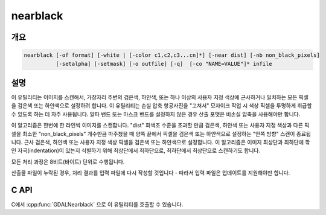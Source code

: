 .. _nearblack:

================================================================================
nearblack
================================================================================

.. only:: html

    검은색/하얀색에 가까운 경계를 검은색으로 변환합니다.

.. Index:: nearblack

개요
--------

.. code-block::

    nearblack [-of format] [-white | [-color c1,c2,c3...cn]*] [-near dist] [-nb non_black_pixels]
              [-setalpha] [-setmask] [-o outfile] [-q]  [-co "NAME=VALUE"]* infile

설명
-----------

이 유틸리티는 이미지를 스캔해서, 가장자리 주변의 검은색, 하얀색, 또는 하나 이상의 사용자 지정 색상에 근사하거나 일치하는 모든 픽셀을 검은색 또는 하얀색으로 설정하려 합니다. 이 유틸리티는 손실 압축 항공사진을 "고쳐서" 모자이크 작업 시 색상 픽셀을 투명하게 취급할 수 있도록 하는 데 자주 사용됩니다. 알파 밴드 또는 마스크 밴드를 설정하지 않은 경우 산출 포맷은 비손실 압축을 사용해야만 합니다.

.. program:: nearblack

.. option:: -o <outfile>

    생성할 산출물 파일의 이름입니다.

.. option:: -of <format>

    산출 포맷을 선택합니다. GDAL 2.3버전부터, 지정하지 않는 경우 확장자로부터 포맷을 추정합니다. (이전 버전까지는 ERDAS Imagine .img 포맷을 사용했습니다.) 단축 포맷명을 사용하십시오. (예: GeoTIFF의 경우 GTiff)

.. option:: -co `"NAME=VALUE"`

    산출 포맷 드라이버에 생성 옵션을 전송(pass)합니다. :option:`-co` 옵션 여러 개를 목록화할 수도 있습니다. 각 포맷을 위한 정당한 생성 옵션을 알고 싶다면 :ref:`raster_drivers` 포맷 사양 문서를 읽어보십시오.

    새 파일을 생성하는 경우에만 효과가 있습니다.

.. option:: -white

    근사 검은색 픽셀 대신 근사 하얀색(255) 픽셀을 검색합니다.

.. option:: -color <c1,c2,c3...cn>

    지정한 색상에 근사한 픽셀을 검색합니다. 색상을 여러 개 지정할 수도 있습니다. -color 옵션을 지정한 경우, 가장자리로 간주되는 픽셀을 0으로 설정합니다.

.. option:: -near <dist>

    픽셀값이 검은색, 하얀색 또는 사용자 지정 색상으로 간주되려면 검은색, 하얀색 또는 사용자 지정 색상과 얼마나 다를 수 있는지를 선택합니다. 기본값은 15입니다.

.. option:: -nb <non_black_pixels>

    검은색이 아닌 픽셀을 이만큼 마주치면 안쪽 방향 검색을 멈추는 픽셀 개수입니다. 기본값은 2입니다.

.. option:: -setalpha

    입력 파일이 밴드 3개를 가지고 있고 산출 파일을 지정한 경우 알파 밴드를 추가합니다. 또는 입력 파일이 밴드 4개를 가지고 있고 산출 파일을 지정한 경우 산출 파일의 알파 밴드를 설정합니다. 또는 입력 파일이 밴드 4개를 가지고 있고 산출 파일을 지정하지 않은 경우 입력 파일의 알파 밴드를 설정합니다. 이 알파 밴드는 이미지 가장자리에서 0으로, 그 외 모든 영역에서 255로 설정됩니다.

.. option:: -setmask

    산출 파일에 마스크 밴드를 추가합니다. 또는 입력 파일이 마스크 밴드를 가지고 있지 않고 산출 파일을 지정하지 않은 경우 입력 파일에 마스크 밴드를 추가합니다. 이 마스크 밴드는 이미지 가장자리에서 0으로, 그 외 모든 영역에서 255로 설정됩니다.

.. option:: -q

    진행 상황 모니터 및 기타 오류가 아닌 결과를 표시하지 않습니다.

.. option:: <infile>

    입력 파일입니다. GDAL이 지원하는, 일반적으로 밴드 개수에 제한이 없고 8비트 바이트 밴드를 가진 모든 포맷을 입력할 수 있습니다.

이 알고리즘은 한번에 한 라인씩 이미지를 스캔합니다. "dist" 회색조 수준을 초과할 만큼 검은색, 하얀색 또는 사용자 지정 색상과 다른 픽셀을 최소한 "non_black_pixels" 개수만큼 마주쳤을 때 양쪽 끝에서 픽셀을 검은색 또는 하얀색으로 설정하는 "안쪽 방향" 스캔이 종료됩니다. 근사 검은색, 하얀색 또는 사용자 지정 색상 픽셀을 검은색 또는 하얀색으로 설정합니다. 이 알고리즘은 이미지 최상단과 최하단에 깎인 자국(indentation)이 있는지 식별하기 위해 최상단에서 최하단으로, 최하단에서 최상단으로 스캔하기도 합니다.

모든 처리 과정은 8비트(바이트) 단위로 수행됩니다.

산출물 파일이 누락된 경우, 처리 결과를 입력 파일에 다시 작성할 것입니다 - 따라서 입력 파일은 업데이트를 지원해야만 합니다.

C API
-----

C에서 :cpp:func:`GDALNearblack` 으로 이 유틸리티를 호출할 수 있습니다.

.. versionadded:: 2.1

